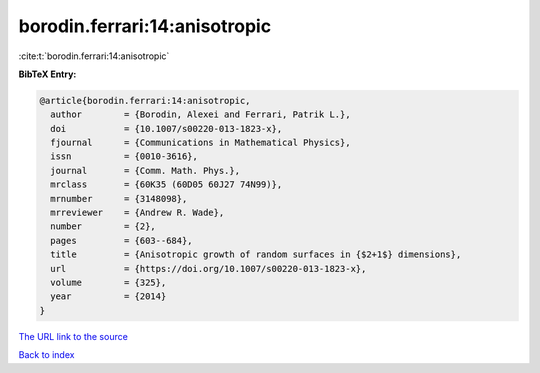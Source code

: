 borodin.ferrari:14:anisotropic
==============================

:cite:t:`borodin.ferrari:14:anisotropic`

**BibTeX Entry:**

.. code-block:: bibtex

   @article{borodin.ferrari:14:anisotropic,
     author        = {Borodin, Alexei and Ferrari, Patrik L.},
     doi           = {10.1007/s00220-013-1823-x},
     fjournal      = {Communications in Mathematical Physics},
     issn          = {0010-3616},
     journal       = {Comm. Math. Phys.},
     mrclass       = {60K35 (60D05 60J27 74N99)},
     mrnumber      = {3148098},
     mrreviewer    = {Andrew R. Wade},
     number        = {2},
     pages         = {603--684},
     title         = {Anisotropic growth of random surfaces in {$2+1$} dimensions},
     url           = {https://doi.org/10.1007/s00220-013-1823-x},
     volume        = {325},
     year          = {2014}
   }

`The URL link to the source <https://doi.org/10.1007/s00220-013-1823-x>`__


`Back to index <../By-Cite-Keys.html>`__
